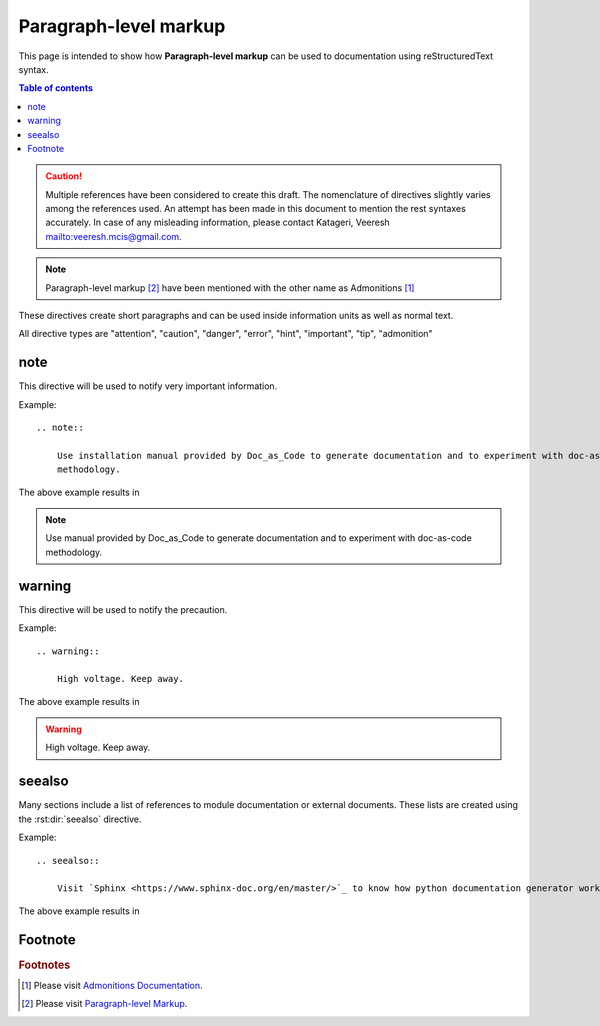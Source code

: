 .. _paragraph_level_markup:

Paragraph-level markup
++++++++++++++++++++++

This page is intended to show how **Paragraph-level markup** can be used to documentation using \
reStructuredText syntax.

.. contents:: Table of contents
    :local:

.. caution::

    Multiple references have been considered to create this draft. The nomenclature of directives \
    slightly varies among the references used. An attempt has been made in this document to \
    mention the rest syntaxes accurately. In case of any misleading information, please contact \
    Katageri, Veeresh mailto:veeresh.mcis@gmail.com.

.. note::

    Paragraph-level markup [#paragraph-level-markup]_ have been mentioned with the other name as \
    Admonitions [#Admonitions]_

These directives create short paragraphs and can be used inside information units as well as \
normal text.

All directive types are "attention", "caution", "danger", "error", "hint", "important", "tip", \
"admonition"

note
====

This directive will be used to notify very important information.

Example::

    .. note::

        Use installation manual provided by Doc_as_Code to generate documentation and to experiment with doc-as-code \
        methodology.

The above example results in

.. note::

    Use manual provided by Doc_as_Code to generate documentation and to experiment with doc-as-code \
    methodology.


warning
=======

This directive will be used to notify the precaution.

Example::

    .. warning::

        High voltage. Keep away.

The above example results in

.. warning::

    High voltage. Keep away.

seealso
=======

Many sections include a list of references to module documentation or external documents. These \
lists are created using the :rst:dir:`seealso` directive.

Example::

    .. seealso::

        Visit `Sphinx <https://www.sphinx-doc.org/en/master/>`_ to know how python documentation generator works.

The above example results in

.. seealso::

    Visit `Sphinx <https://www.sphinx-doc.org/en/master/>`_ to know how python documentation generator works.

Footnote
========

.. rubric:: Footnotes

.. [#Admonitions] Please visit `Admonitions Documentation <https://www.sphinx-doc.org/en/1.5/rest.html?highlight=admonitions#directives>`_.
.. [#paragraph-level-markup] Please visit `Paragraph-level Markup <https://www.sphinx-doc.org/en/master/usage/restructuredtext/directives.html#paragraph-level-markup>`_.

